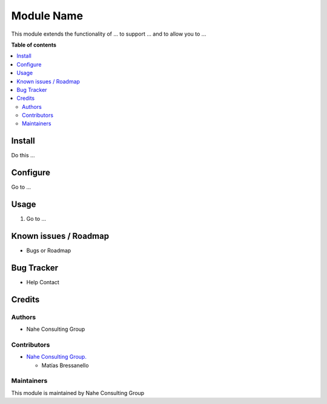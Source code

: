 ===========
Module Name
===========

.. |badge1| image:: https://img.shields.io/badge/maturity-Stable-brightgreen
    :target: https://odoo-community.org/page/development-status
    :alt: Stable
.. |badge2| image:: https://img.shields.io/badge/licence-AGPL--3-blue.png
    :target: http://www.gnu.org/licenses/agpl-3.0-standalone.html
    :alt: License: AGPL-3
.. |badge3| image:: https://nahe.com.ar/web/image/website/1/logo/N%C3%A4he%20Consulting%20Group?unique=246650d
    :target: https://github.com/nahe-consulting-group
    :alt: nahe-consulting-group

|badge1| |badge2| |badge3|

This module extends the functionality of ... to support ... and to allow you to ...

**Table of contents**

.. contents::
   :local:

.. !!! Instalation: must only be present if there are very specific installation instructions, such as installing non-python dependencies.The audience is systems administrators. ] To install this module, you need to: !!!

Install
=======

Do this ...

.. !!! Configuration: This file is optional, it should explain how to configure the module before using it; it is aimed at advanced users. To configure this module, you need to:

Configure
=========

Go to ...

Usage
=====

1. Go to ...

Known issues / Roadmap
======================

* Bugs or Roadmap

Bug Tracker
===========

* Help Contact

Credits
=======

Authors
~~~~~~~

* Nahe Consulting Group

Contributors
~~~~~~~~~~~~

* `Nahe Consulting Group. <https://nahe.com.ar/>`_
  
  * Matías Bressanello

Maintainers
~~~~~~~~~~~

This module is maintained by Nahe Consulting Group
